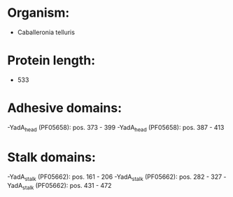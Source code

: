 * Organism:
- Caballeronia telluris
* Protein length:
- 533
* Adhesive domains:
-YadA_head (PF05658): pos. 373 - 399
-YadA_head (PF05658): pos. 387 - 413
* Stalk domains:
-YadA_stalk (PF05662): pos. 161 - 206
-YadA_stalk (PF05662): pos. 282 - 327
-YadA_stalk (PF05662): pos. 431 - 472


